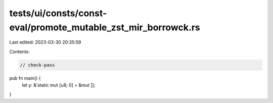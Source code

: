 tests/ui/consts/const-eval/promote_mutable_zst_mir_borrowck.rs
==============================================================

Last edited: 2023-03-30 20:35:59

Contents:

.. code-block:: rs

    // check-pass

pub fn main() {
    let y: &'static mut [u8; 0] = &mut [];
}


